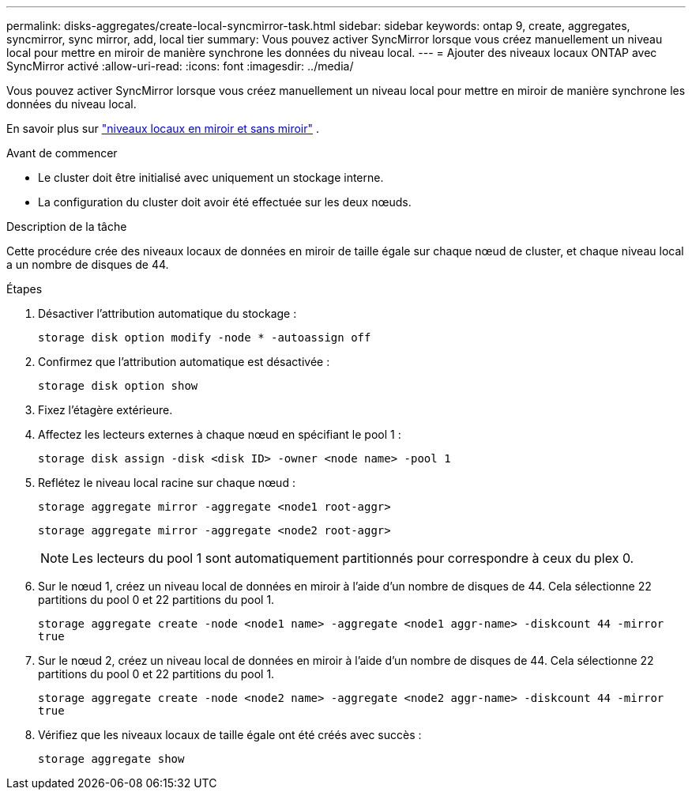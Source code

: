 ---
permalink: disks-aggregates/create-local-syncmirror-task.html 
sidebar: sidebar 
keywords: ontap 9, create, aggregates, syncmirror, sync mirror, add, local tier 
summary: Vous pouvez activer SyncMirror lorsque vous créez manuellement un niveau local pour mettre en miroir de manière synchrone les données du niveau local. 
---
= Ajouter des niveaux locaux ONTAP avec SyncMirror activé
:allow-uri-read: 
:icons: font
:imagesdir: ../media/


[role="lead"]
Vous pouvez activer SyncMirror lorsque vous créez manuellement un niveau local pour mettre en miroir de manière synchrone les données du niveau local.

En savoir plus sur link:../concepts/mirrored-unmirrored-aggregates-concept.html["niveaux locaux en miroir et sans miroir"] .

.Avant de commencer
* Le cluster doit être initialisé avec uniquement un stockage interne.
* La configuration du cluster doit avoir été effectuée sur les deux nœuds.


.Description de la tâche
Cette procédure crée des niveaux locaux de données en miroir de taille égale sur chaque nœud de cluster, et chaque niveau local a un nombre de disques de 44.

.Étapes
. Désactiver l'attribution automatique du stockage :
+
`storage disk option modify -node * -autoassign off`

. Confirmez que l’attribution automatique est désactivée :
+
`storage disk option show`

. Fixez l'étagère extérieure.
. Affectez les lecteurs externes à chaque nœud en spécifiant le pool 1 :
+
`storage disk assign -disk <disk ID> -owner <node name> -pool 1`

. Reflétez le niveau local racine sur chaque nœud :
+
`storage aggregate mirror -aggregate <node1 root-aggr>`

+
`storage aggregate mirror -aggregate <node2 root-aggr>`

+

NOTE: Les lecteurs du pool 1 sont automatiquement partitionnés pour correspondre à ceux du plex 0.

. Sur le nœud 1, créez un niveau local de données en miroir à l’aide d’un nombre de disques de 44.  Cela sélectionne 22 partitions du pool 0 et 22 partitions du pool 1.
+
`storage aggregate create -node <node1 name> -aggregate <node1 aggr-name> -diskcount 44 -mirror true`

. Sur le nœud 2, créez un niveau local de données en miroir à l’aide d’un nombre de disques de 44.  Cela sélectionne 22 partitions du pool 0 et 22 partitions du pool 1.
+
`storage aggregate create -node <node2 name> -aggregate <node2 aggr-name> -diskcount 44 -mirror true`

. Vérifiez que les niveaux locaux de taille égale ont été créés avec succès :
+
`storage aggregate show`


